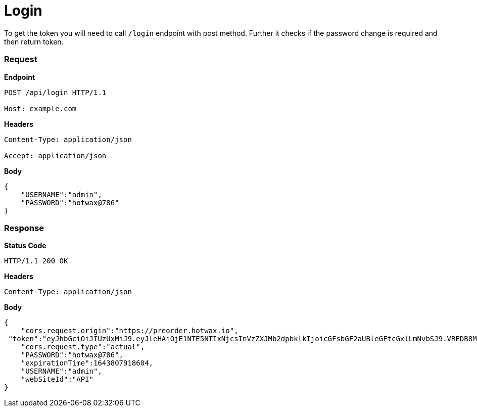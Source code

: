 = Login

To get the token you will need to call `/login` endpoint with post method. Further it checks if the password change is required and then return token.

=== *Request*
*Endpoint*
----
POST /api/login HTTP/1.1

Host: example.com
----
*Headers*
----
Content-Type:​ application/json

Accept: application/json
----
*Body*
[source, json]
----------------------------------------------------------------
{
    "USERNAME":"admin",
    "PASSWORD":"hotwax@786"
}
----------------------------------------------------------------
=== *Response*

*Status Code*
----
HTTP/1.1​ ​200​ ​OK
----

*Headers*
----
Content-Type: application/json
----
*Body*
[source, json]
----------------------------------------------------------------
{
    "cors.request.origin":"https://preorder.hotwax.io",
 "token":"eyJhbGciOiJIUzUxMiJ9.eyJleHAiOjE1NTE5NTIxNjcsInVzZXJMb2dpbklkIjoicGFsbGF2aUBleGFtcGxlLmNvbSJ9.VREDB8Mul9q4sdeNQAvhikVdpDJKKoMBfiBbeQTQOn5e5eOj6XdXnHNAguMpgXk8KXhj_scLDdlfe0HCKPp7HQ",
    "cors.request.type":"actual",
    "PASSWORD":"hotwax@786",
    "expirationTime":1643807918604,
    "USERNAME":"admin",
    "webSiteId":"API"
}
